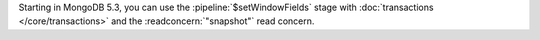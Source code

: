 Starting in MongoDB 5.3, you can use the :pipeline:`$setWindowFields`
stage with :doc:`transactions </core/transactions>` and the
:readconcern:`"snapshot"` read concern.
